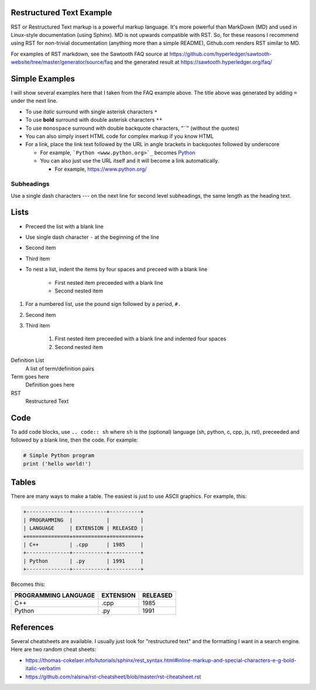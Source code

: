 

Restructured Text Example
=========================
RST or Restructured Text markup is a powerful markup language.
It's more powerful than MarkDown (MD) and used in Linux-style documentation (using Sphinx).
MD is not upwards compatible with RST.
So, for these reasons I recommend using RST for non-trivial documentation (anything more than a simple README),
Github.com renders RST similar to MD.

For examples of RST markdown, see the Sawtooth FAQ source at
https://github.com/hyperledger/sawtooth-website/tree/master/generator/source/faq
and the generated result at
https://sawtooth.hyperledger.org/faq/

Simple Examples
===============
I will show several examples here that I taken from the FAQ example above.
The title above was generated by adding ``=`` under the next line.

- To use *italic* surround with single asterisk characters ``*``
- To use **bold** surround with double asterisk characters ``**``
- To use  ``monospace`` surround with double backquote characters, "``"
  (without the quotes)
- You can also simply insert HTML code for complex markup if you know HTML
- For a link, place the link text followed by the URL in angle brackets in backquotes followed by underscore

  - For example, ```Python <www.python.org>`_`` becomes  `Python <www.python.org>`_
  - You can also just use the URL itself and it will become a link automatically.

    - For example, https://www.python.org/

Subheadings
-----------
Use a single dash characters `---` on the next line for second level subheadings,
the same length as the heading text.

Lists
=====

- Preceed the list with a blank line
- Use single dash character ``-`` at the beginning of the line
- Second item
- Third item
- To nest a list, indent the items by four spaces and preceed with a blank line

    - First nested item preceeded with a blank line
    - Second nested item

#. For a numbered list, use the pound sign followed by a period, ``#.``
#. Second item
#. Third item

    #. First nested item preceeded with a blank line and indented four spaces
    #. Second nested item

Definition List
  A list of term/definition pairs
Term goes here
  Definition goes here
RST
  Restructured Text

Code
======

To add code blocks, use ``.. code:: sh`` where ``sh`` is the (optional) language
(sh, python, c, cpp, js, rst),
preceeded and followed by a blank line, then the code.
For example:

.. code:: python

        # Simple Python program
        print ('hello world!')
        

Tables
======
There are many ways to make a table.  The easiest is just to use ASCII graphics.  For example, this:

.. code::

    +--------------+-----------+----------+
    | PROGRAMMING  |           |          |
    | LANGUAGE     | EXTENSION | RELEASED |
    +==============+===========+==========+
    | C++          | .cpp      | 1985     |
    +--------------+-----------+----------+
    | Python       | .py       | 1991     |
    +--------------+-----------+----------+

Becomes this:

+--------------+-----------+----------+
| PROGRAMMING  |           |          |
| LANGUAGE     | EXTENSION | RELEASED |
+==============+===========+==========+
| C++          | .cpp      | 1985     |
+--------------+-----------+----------+
| Python       | .py       | 1991     |
+--------------+-----------+----------+

References
==========
Several cheatsheets are available.
I usually just look for "restructured text" and the formatting I want in a search engine.
Here are two random cheat sheets:

* https://thomas-cokelaer.info/tutorials/sphinx/rest_syntax.html#inline-markup-and-special-characters-e-g-bold-italic-verbatim
* https://github.com/ralsina/rst-cheatsheet/blob/master/rst-cheatsheet.rst

